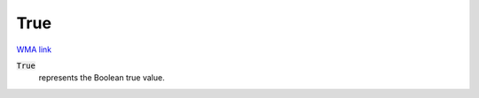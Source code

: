 True
====

`WMA link <https://reference.wolfram.com/language/ref/True.html>`_


:code:`True`
    represents the Boolean true value.



